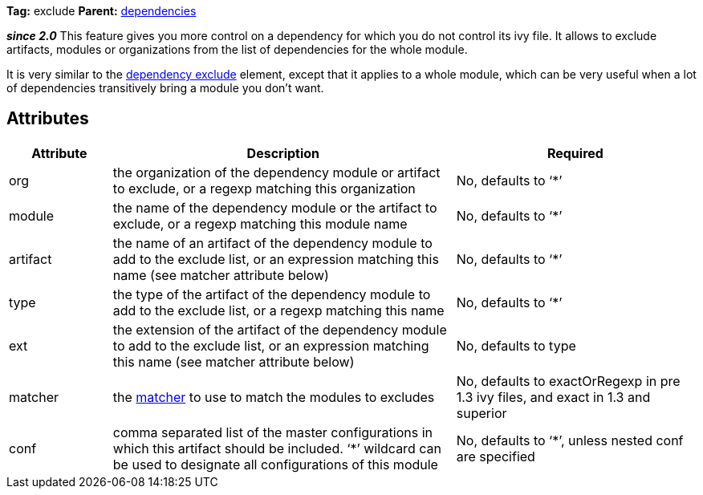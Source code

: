 
*Tag:* exclude *Parent:* link:../ivyfile/dependencies.html[dependencies]

*__since 2.0__* This feature gives you more control on a dependency for which you do not control its ivy file. 
It allows to exclude artifacts, modules or organizations from the list of dependencies for the whole module.

It is very similar to the link:../ivyfile/artifact-exclude.html[dependency exclude] element, except that it applies to a whole module, which can be very useful when a lot of dependencies transitively bring a module you don't want.


== Attributes


[options="header",cols="15%,50%,35%"]
|=======
|Attribute|Description|Required
|org|the organization of the dependency module or artifact to exclude, or a regexp matching this organization|No, defaults to '`$$*$$`'
|module|the name of the dependency module or the artifact to exclude, or a regexp matching this module name|No, defaults to '`$$*$$`'
|artifact|the name of an artifact of the dependency module to add to the exclude list, or an expression matching this name (see matcher attribute below)|No, defaults to '`$$*$$`'
|type|the type of the artifact of the dependency module to add to the exclude list, or a regexp matching this name|No, defaults to '`$$*$$`'
|ext|the extension of the artifact of the dependency module to add to the exclude list, or an expression matching this name (see matcher attribute below)|No, defaults to type
|matcher|the link:../concept.html#matcher[matcher] to use to match the modules to excludes|No, defaults to exactOrRegexp in pre 1.3 ivy files, and exact in 1.3 and superior
|conf|comma separated list of the master configurations in which this artifact should be included.
    '`$$*$$`' wildcard can be used to designate all configurations of this module|No, defaults to '`$$*$$`', unless nested conf are specified
|=======
